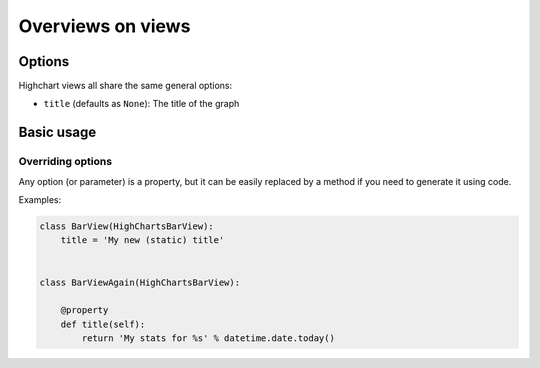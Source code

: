==================
Overviews on views
==================

Options
=======

Highchart views all share the same general options:

* ``title`` (defaults as ``None``): The title of the graph

Basic usage
===========

Overriding options
------------------

Any option (or parameter) is a property, but it can be easily replaced by a
method if you need to generate it using code.

Examples:

.. code-block:: python

    class BarView(HighChartsBarView):
        title = 'My new (static) title'


    class BarViewAgain(HighChartsBarView):

        @property
        def title(self):
            return 'My stats for %s' % datetime.date.today()

